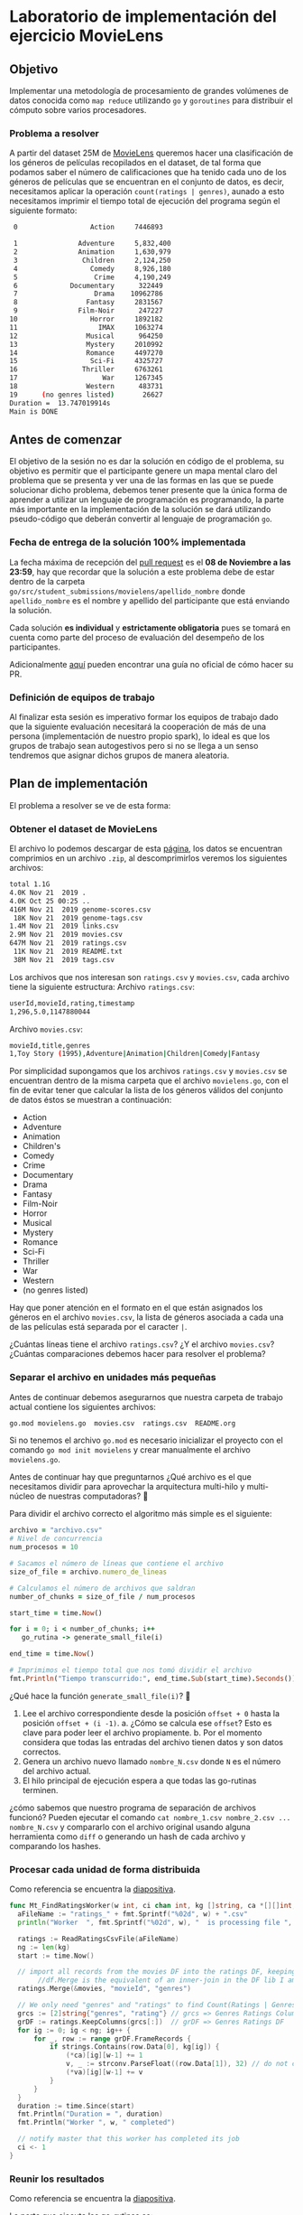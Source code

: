 * Laboratorio de implementación del ejercicio MovieLens
** Objetivo
Implementar una metodología de procesamiento de grandes volúmenes de datos
conocida como =map reduce= utilizando =go= y =goroutines= para distribuir el cómputo
sobre varios procesadores.
*** Problema a resolver
A partir del dataset 25M de [[https://movielens.org/][MovieLens]] queremos hacer una clasificación de los
géneros de películas recopilados en el dataset, de tal forma que podamos saber
el número de calificaciones que ha tenido cada uno de los géneros de películas
que se encuentran en el conjunto de datos, es decir, necesitamos aplicar la
operación =count(ratings | genres)=, aunado a esto necesitamos imprimir el tiempo
total de ejecución del programa según el siguiente formato:

#+begin_src bash
   0                  Action     7446893

   1               Adventure     5,832,400
   2               Animation     1,630,979
   3                Children     2,124,250
   4                  Comedy     8,926,180
   5                   Crime     4,190,249
   6             Documentary      322449
   7                   Drama    10962786
   8                 Fantasy     2831567
   9               Film-Noir      247227
  10                  Horror     1892182
  11                    IMAX     1063274
  12                 Musical      964250
  13                 Mystery     2010992
  14                 Romance     4497270
  15                  Sci-Fi     4325727
  16                Thriller     6763261
  17                     War     1267345
  18                 Western      483731
  19      (no genres listed)       26627
  Duration =  13.747019914s
  Main is DONE
#+end_src
** Antes de comenzar
El objetivo de la sesión no es dar la solución en código de el problema, su
objetivo es permitir que el participante genere un mapa mental claro del
problema que se presenta y ver una de las formas en las que se puede solucionar
dicho problema, debemos tener presente que la única forma de aprender a utilizar
un lenguaje de programación es programando, la parte más importante en la
implementación de la solución se dará utilizando pseudo-código que deberán
convertir al lenguaje de programación =go=.
*** Fecha de entrega de la solución 100% implementada
La fecha máxima de recepción del [[https://docs.github.com/es/pull-requests/collaborating-with-pull-requests/proposing-changes-to-your-work-with-pull-requests/creating-a-pull-request][pull request]] es el *08 de Noviembre a las 23:59*,
hay que recordar que la solución a este problema debe de estar dentro de la
carpeta =go/src/student_submissions/movielens/apellido_nombre= donde
=apellido_nombre= es el nombre y apellido del participante que está enviando la
solución.

Cada solución *es individual* y *estrictamente obligatoria* pues se tomará en cuenta
como parte del proceso de evaluación del desempeño de los participantes.

Adicionalmente [[https://medium.com/@diego.coder/trabajo-colaborativo-en-github-forks-y-pull-requests-763fec94da09][aquí]] pueden encontrar una guía no oficial de cómo hacer su PR.

*** Definición de equipos de trabajo

Al finalizar esta sesión es imperativo formar los equipos de trabajo dado que la
siguiente evaluación necesitará la cooperación de más de una persona
(implementación de nuestro propio spark), lo ideal es que los grupos de trabajo
sean autogestivos pero si no se llega a un senso tendremos que asignar dichos
grupos de manera aleatoria.

** Plan de implementación
El problema a resolver se ve de esta forma:

#+ATTR_HTML: :align right
#+ATTR_ORG: :align center
[[../../../img/map_reduce.png][../../../img/map_reduce.png]]

*** Obtener el dataset de MovieLens
El archivo lo podemos descargar de esta [[https://grouplens.org/datasets/movielens/25m/][página]], los datos se encuentran
comprimios en un archivo =.zip=, al descomprimirlos veremos los siguientes archivos:

#+begin_src bash
  total 1.1G
  4.0K Nov 21  2019 .
  4.0K Oct 25 00:25 ..
  416M Nov 21  2019 genome-scores.csv
   18K Nov 21  2019 genome-tags.csv
  1.4M Nov 21  2019 links.csv
  2.9M Nov 21  2019 movies.csv
  647M Nov 21  2019 ratings.csv
   11K Nov 21  2019 README.txt
   38M Nov 21  2019 tags.csv
#+end_src

Los archivos que nos interesan son =ratings.csv= y =movies.csv=, cada archivo tiene la siguiente estructura:
Archivo =ratings.csv=:
#+begin_src bash
  userId,movieId,rating,timestamp
  1,296,5.0,1147880044
#+end_src

Archivo =movies.csv=:
#+begin_src bash
  movieId,title,genres
  1,Toy Story (1995),Adventure|Animation|Children|Comedy|Fantasy
#+end_src

Por simplicidad supongamos que los archivos =ratings.csv= y =movies.csv= se
encuentran dentro de la misma carpeta que el archivo =movielens.go=, con el fin de
evitar tener que calcular la lista de los géneros válidos del conjunto de datos
éstos se muestran a continuación:

- Action
- Adventure
- Animation
- Children's
- Comedy
- Crime
- Documentary
- Drama
- Fantasy
- Film-Noir
- Horror
- Musical
- Mystery
- Romance
- Sci-Fi
- Thriller
- War
- Western
- (no genres listed)

Hay que poner atención en el formato en el que están asignados los géneros en el
archivo =movies.csv=, la lista de géneros asociada a cada una de las películas
está separada por el caracter =|=.

¿Cuántas líneas tiene el archivo =ratings.csv=? ¿Y el archivo =movies.csv=? ¿Cuántas
comparaciones debemos hacer para resolver el problema?

*** Separar el archivo en unidades más pequeñas

Antes de continuar debemos asegurarnos que nuestra carpeta de trabajo actual
contiene los siguientes archivos:

#+begin_src bash
  go.mod movielens.go  movies.csv  ratings.csv  README.org
#+end_src

Si no tenemos el archivo =go.mod= es necesario inicializar el proyecto con el
comando =go mod init movielens= y crear manualmente el archivo =movielens.go=.

Antes de continuar hay que preguntarnos ¿Qué archivo es el que necesitamos
dividir para aprovechar la arquitectura multi-hilo y multi-núcleo de nuestras
computadoras? 🤔

Para dividir el archivo correcto el algoritmo más simple es el siguiente:

#+begin_src ruby
  archivo = "archivo.csv"
  # Nivel de concurrencia
  num_procesos = 10

  # Sacamos el número de líneas que contiene el archivo
  size_of_file = archivo.numero_de_lineas

  # Calculamos el número de archivos que saldran
  number_of_chunks = size_of_file / num_procesos

  start_time = time.Now()

  for i = 0; i < number_of_chunks; i++
     go_rutina -> generate_small_file(i)

  end_time = time.Now()

  # Imprimimos el tiempo total que nos tomó dividir el archivo
  fmt.Println("Tiempo transcurrido:", end_time.Sub(start_time).Seconds())
#+end_src

¿Qué hace la función =generate_small_file(i)=? 🤔

1. Lee el archivo correspondiente desde la posición =offset + 0= hasta la posición =offset + (i -1)=.
   a. ¿Cómo se calcula ese =offset=? Esto es clave para poder leer el archivo propiamente.
   b. Por el momento considera que todas las entradas del archivo tienen datos y son datos correctos.
2. Genera un archivo nuevo llamado =nombre_N.csv= donde =N= es el número del archivo actual.
3. El hilo principal de ejecución espera a que todas las go-rutinas terminen.

¿cómo sabemos que nuestro programa de separación de archivos funcionó? Pueden
ejecutar el comando =cat nombre_1.csv nombre_2.csv ... nombre_N.csv= y compararlo
con el archivo original usando alguna herramienta como =diff= o generando un hash
de cada archivo y comparando los hashes.

*** Procesar cada unidad de forma distribuida

Como referencia se encuentra la [[https://docs.google.com/presentation/d/1a0OmFFyBt9He0xus1SYKpQxHXKSW4S3ODF3lveRkLrE/edit#slide=id.g15d5b226248_0_3][diapositiva]].

#+begin_src go
  func Mt_FindRatingsWorker(w int, ci chan int, kg []string, ca *[][]int, va *[][]float64, movies dataframe.DataFrame) {
  	aFileName := "ratings_" + fmt.Sprintf("%02d", w) + ".csv"
  	println("Worker  ", fmt.Sprintf("%02d", w), "  is processing file ", aFileName, "\n")

  	ratings := ReadRatingsCsvFile(aFileName)
  	ng := len(kg)
  	start := time.Now()

  	// import all records from the movies DF into the ratings DF, keeping genres column from movies
         //df.Merge is the equivalent of an inner-join in the DF lib I am using here
  	ratings.Merge(&movies, "movieId", "genres")

  	// We only need "genres" and "ratings" to find Count(Ratings | Genres), so keep only those columns
  	grcs := [2]string{"genres", "rating"} // grcs => Genres Ratings Columns
  	grDF := ratings.KeepColumns(grcs[:])  // grDF => Genres Ratings DF
  	for ig := 0; ig < ng; ig++ {
  		for _, row := range grDF.FrameRecords {
  			if strings.Contains(row.Data[0], kg[ig]) {
  				(*ca)[ig][w-1] += 1
  				v, _ := strconv.ParseFloat((row.Data[1]), 32) // do not check for error
  				(*va)[ig][w-1] += v
  			}
  		}
  	}
  	duration := time.Since(start)
  	fmt.Println("Duration = ", duration)
  	fmt.Println("Worker ", w, " completed")

  	// notify master that this worker has completed its job
  	ci <- 1
  }
#+end_src


*** Reunir los resultados

Como referencia se encuentra la [[https://docs.google.com/presentation/d/1a0OmFFyBt9He0xus1SYKpQxHXKSW4S3ODF3lveRkLrE/edit#slide=id.g15d5b226248_0_11][diapositiva]].

La parte que ejecuta las go-rutinas es:

#+begin_src go
  var ci = make(chan int)		// create the channel to sync all workers
  movies := ReadMoviesCsvFile("movies.csv")
  // run FindRatings in 10 workers
  for i := 0; i < nf; i++ {
  	go Mt_FindRatingsWorker(i+1, ci, kg, &ca, &ra, movies)
  }
#+end_src

*** Generar la respuesta

Como referencia se encuentra la [[https://docs.google.com/presentation/d/1a0OmFFyBt9He0xus1SYKpQxHXKSW4S3ODF3lveRkLrE/edit#slide=id.g15d5b226248_0_19][diapositiva]].

#+begin_src go
  func Mt_FindRatingsMaster() {
  	fmt.Println("In MtFindRatingsMaster")
  	start := time.Now()
  	nf := 10 // number of files with ratings is also number of threads for multi-threading

  	// kg is a 1D array that contains the Known Genres
  	kg := []string{"Action", "Adventure", "Animation", "Children", "Comedy", "Crime", "Documentary",
  		"Drama", "Fantasy", "Film-Noir", "Horror", "IMAX", "Musical", "Mystery", "Romance",
  		"Sci-Fi", "Thriller", "War", "Western", "(no genres listed)"}

  	ng := len(kg) // number of known genres
  // ra is a 2D array where the ratings values for each genre are maintained.
  	// The columns signal/maintain the core number where a worker is running.
  	// The rows in that column maintain the rating values for that core and that genre
  	ra := make([][]float64, ng)
  	// ca is a 2D array where the count of Ratings for each genre is maintained
  	// The columns signal the core number where the worker is running
  	// The rows in that column maintain the counts for that that genre
  	ca := make([][]int, ng)
  	// populate the ng rows of ra and ca with nf columns
  	for i := 0; i < ng; i++ {
  		ra[i] = make([]float64, nf)
  		ca[i] = make([]int, nf)
  	}
  	var ci = make(chan int)		// create the channel to sync all workers
  	movies := ReadMoviesCsvFile("movies.csv")
  	// run FindRatings in 10 workers
  	for i := 0; i < nf; i++ {
  		go Mt_FindRatingsWorker(i+1, ci, kg, &ca, &ra, movies)
  	}

  	// wait for the workers
  	iMsg := 0
  	go func() {
  		for {
  			i := <-ci
  			iMsg += i
  		}
  	}()
  	for {
  		if iMsg == 10 {
  			break
  		}
  	}
  	// all workers completed their work. Collect results and produce report
  	locCount := make([]int, ng)
  	locVals := make([]float64, ng)
  	for i := 0; i < ng; i++ {
  		for j := 0; j < nf; j++ {
  			locCount[i] += ca[i][j]
  			locVals[i] += ra[i][j]
  		}
  	}
  	for i := 0; i < ng; i++ {
  		fmt.Println(fmt.Sprintf("%2d", i), "  ", fmt.Sprintf("%20s", kg[i]), "  ", fmt.Sprintf("%8d", locCount[i]))
  	}
  	duration := time.Since(start)
  	fmt.Println("Duration = ", duration)
  	println("Mt_FindRatingsMaster is Done")
  }
#+end_src
